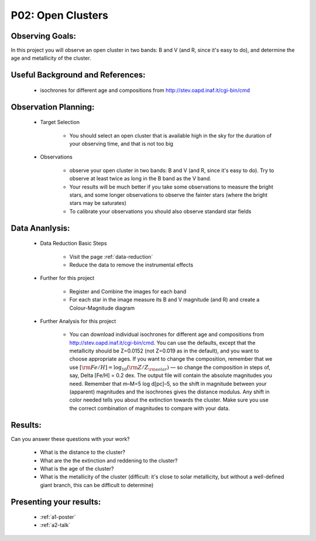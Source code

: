.. _p2-open-clusters:

P02: Open Clusters
==================

Observing Goals:
^^^^^^^^^^^^^^^^

In this project you will observe an open cluster in two bands: B and V (and R, since it's easy to do), and determine the age and metallicity of the cluster.

Useful Background and References:
^^^^^^^^^^^^^^^^^^^^^^^^^^^^^^^^^

    * isochrones for different age and compositions from http://stev.oapd.inaf.it/cgi-bin/cmd

Observation Planning:
^^^^^^^^^^^^^^^^^^^^^

    * Target Selection

        * You should select an open cluster that is available high in the sky for the duration of your observing time, and that is not too big

    * Observations

        * observe your open cluster in two bands: B and V (and R, since it's easy to do). Try to observe at least twice as long in the B band as the V band.
        * Your results will be much better if you take some observations to measure the bright stars, and some longer observations to observe the fainter stars (where the bright stars may be saturates)
        * To calibrate your observations you should also observe standard star fields

Data Ananlysis:
^^^^^^^^^^^^^^^

    * Data Reduction Basic Steps

        *  Visit the page :ref:`data-reduction`
        * Reduce the data to remove the instrumental effects

    * Further for this project

        * Register and Combine the images for each band
        * For each star in the image measure its B and V magnitude (and R) and create a Colour-Magnitude diagram

    * Further Analysis for this project

        * You can download individual isochrones for different age and compositions from http://stev.oapd.inaf.it/cgi-bin/cmd. You can use the defaults, except that the metallicity should be Z=0.0152 (not Z=0.019 as in the default), and you want to choose appropriate ages. If you want to change the composition, remember that we use :math:`[{\rm Fe/H}]=\log_{10} ({\rm Z/Z_{\rm solar}})`  — so change the composition in steps of, say, Delta [Fe/H] = 0.2 dex. The output file will contain the absolute magnitudes you need. Remember that m–M=5 log d[pc]–5, so the shift in magnitude between your (apparent) magnitudes and the isochrones gives the distance modulus. Any shift in color needed tells you about the extinction towards the cluster. Make sure you use the correct combination of magnitudes to compare with your data.

Results:
^^^^^^^^

Can you answer these questions with your work?

    * What is the distance to the cluster?
    * What are the the extinction and reddening to the cluster?
    * What is the age of the cluster?
    * What is the metallicity of the cluster (difficult: it's close to solar metallicity, but without a well-defined giant branch, this can be difficult to determine)

Presenting your results:
^^^^^^^^^^^^^^^^^^^^^^^^

   - :ref:`a1-poster`
   - :ref:`a2-talk`
